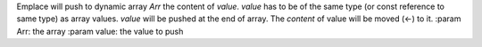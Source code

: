 Emplace will push to dynamic array `Arr` the content of `value`.
`value` has to be of the same type (or const reference to same type) as array values.
`value` will be pushed at the end of array.
The `content` of value will be moved (<-) to it.
:param Arr: the array
:param value: the value to push
